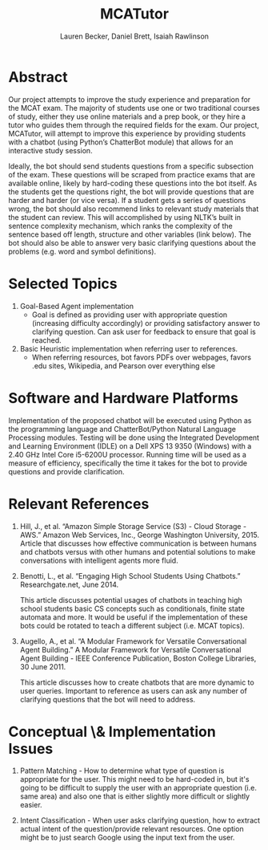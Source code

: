 #+TITLE:  MCATutor
#+AUTHOR: Lauren Becker, Daniel Brett, Isaiah Rawlinson

* Abstract
  Our project attempts to improve the study experience and preparation
  for the MCAT exam. The majority of students use one or two
  traditional courses of study, either they use online materials and a
  prep book, or they hire a tutor who guides them through the required
  fields for the exam. Our project, MCATutor, will attempt to improve
  this experience by providing students with a chatbot (using Python’s
  ChatterBot module) that allows for an interactive study session.

  Ideally, the bot should send students questions from a specific
  subsection of the exam. These questions will be scraped from
  practice exams that are available online, likely by hard-coding
  these questions into the bot itself. As the students get the
  questions right, the bot will provide questions that are harder and
  harder (or vice versa). If a student gets a series of questions
  wrong, the bot should also recommend links to relevant study
  materials that the student can review. This will accomplished by
  using NLTK’s built in sentence complexity mechanism, which ranks the
  complexity of the sentence based off length, structure and other
  variables (link below). The bot should also be able to answer very
  basic clarifying questions about the problems (e.g. word and symbol
  definitions).
* Selected Topics
1. Goal-Based Agent implementation
   - Goal is defined as providing user with appropriate question
     (increasing difficulty accordingly) or providing satisfactory
     answer to clarifying question. Can ask user for feedback to
     ensure that goal is reached.

2. Basic Heuristic implementation when referring user to references.
   - When referring resources, bot favors PDFs over webpages, favors
     .edu sites, Wikipedia, and Pearson over everything else
* Software and Hardware Platforms
  Implementation of the proposed chatbot will be executed using Python
  as the programming language and ChatterBot/Python Natural Language
  Processing modules. Testing will be done using the Integrated
  Development and Learning Environment (IDLE) on a Dell XPS 13 9350
  (Windows) with a 2.40 GHz Intel Core i5-6200U processor. Running
  time will be used as a measure of efficiency, specifically the time
  it takes for the bot to provide questions and provide clarification.
* Relevant References
  1. Hill, J., et al. “Amazon Simple Storage Service (S3) - Cloud
     Storage - AWS.” Amazon Web Services, Inc., George Washington
     University, 2015. Article that discusses how effective
     communication is between humans and chatbots versus with other
     humans and potential solutions to make conversations with
     intelligent agents more fluid.

  2. Benotti, L., et al. “Engaging High School Students Using
     Chatbots.”  Researchgate.net, June 2014.

     This article discusses potential usages of chatbots in teaching
     high school students basic CS concepts such as conditionals,
     finite state automata and more. It would be useful if the
     implementation of these bots could be rotated to teach a
     different subject (i.e. MCAT topics).

  3. Augello, A., et al. “A Modular Framework for Versatile
     Conversational Agent Building.” A Modular Framework for Versatile
     Conversational Agent Building - IEEE Conference Publication,
     Boston College Libraries, 30 June 2011.

     This article discusses how to create chatbots that are more
     dynamic to user queries. Important to reference as users can ask
     any number of clarifying questions that the bot will need to
     address.
* Conceptual \& Implementation Issues
  1. Pattern Matching - How to determine what type of question is
     appropriate for the user. This might need to be hard-coded in,
     but it's going to be difficult to supply the user with an
     appropriate question (i.e. same area) and also one that is either
     slightly more difficult or slightly easier.

  2. Intent Classification - When user asks clarifying question, how
     to extract actual intent of the question/provide relevant
     resources. One option might be to just search Google using the
     input text from the user.
